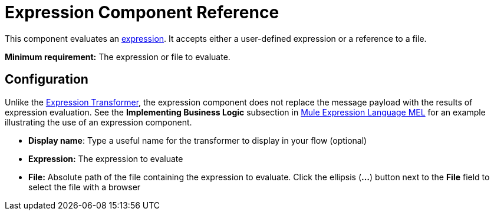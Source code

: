 = Expression Component Reference
:keywords: expression component, native code, legacy code, java, javascript, python, groovy, ruby, custom code

This component evaluates an link:/documentation/display/current/Mule+Expression+Language+MEL[expression]. It accepts either a user-defined expression or a reference to a file.

*Minimum requirement:* The expression or file to evaluate.

== Configuration

Unlike the link:/documentation/display/current/Expression+Transformer+Reference[Expression Transformer], the expression component does not replace the message payload with the results of expression evaluation. See the *Implementing Business Logic* subsection in link:/documentation/display/current/Mule+Expression+Language+MEL[Mule Expression Language MEL] for an example illustrating the use of an expression component.

* *Display name*: Type a useful name for the transformer to display in your flow (optional)
* *Expression:* The expression to evaluate
* *File:* Absolute path of the file containing the expression to evaluate. Click the ellipsis (**...**) button next to the *File* field to select the file with a browser
